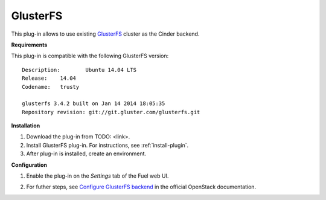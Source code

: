 .. _plugin-gluster:

GlusterFS
+++++++++

This plug-in allows to use existing `GlusterFS <http://www.gluster.org/
documentation/About_Gluster>`_ cluster as the Cinder backend.

**Requirements**

This plug-in is compatible with the following GlusterFS version:

::

    Description:	Ubuntu 14.04 LTS
    Release:	14.04
    Codename:	trusty

    glusterfs 3.4.2 built on Jan 14 2014 18:05:35
    Repository revision: git://git.gluster.com/glusterfs.git

**Installation**

#. Download the plug-in from TODO: <link>.

#. Install GlusterFS plug-in. For instructions, see :ref:`install-plugin`.

#. After plug-in is installed, create an environment.

**Configuration**

1. Enable the plug-in on the *Settings* tab of the Fuel web UI.

.. image:: /_images/fuel_plugin_glusterfs_configuration.png


2. For futher steps, see 
   `Configure GlusterFS backend <http://docs.openstack.org/admin-guide-cloud/content/glusterfs_backend.html>`_ in the official OpenStack documentation.

